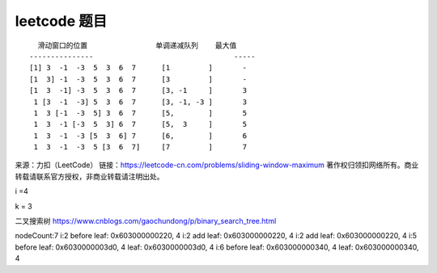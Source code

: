 leetcode 题目
===================

::

     滑动窗口的位置                单调递减队列    最大值
   ---------------                                 -----
   [1] 3  -1  -3  5  3  6  7      [1         ]       -     
   [1  3] -1  -3  5  3  6  7      [3         ]       -     
   [1  3  -1] -3  5  3  6  7      [3, -1     ]       3     
    1 [3  -1  -3] 5  3  6  7      [3, -1, -3 ]       3
    1  3 [-1  -3  5] 3  6  7      [5,        ]       5
    1  3  -1 [-3  5  3] 6  7      [5,  3     ]       5
    1  3  -1  -3 [5  3  6] 7      [6,        ]       6
    1  3  -1  -3  5 [3  6  7]     [7         ]       7

来源：力扣（LeetCode）
链接：https://leetcode-cn.com/problems/sliding-window-maximum
著作权归领扣网络所有。商业转载请联系官方授权，非商业转载请注明出处。

i =4

k = 3

二叉搜索树 https://www.cnblogs.com/gaochundong/p/binary_search_tree.html

nodeCount:7 i:2 before leaf: 0x603000000220, 4 i:2 add leaf:
0x603000000220, 4 i:2 add leaf: 0x603000000220, 4 i:5 before leaf:
0x6030000003d0, 4 leaf: 0x6030000003d0, 4 i:6 before leaf:
0x603000000340, 4 leaf: 0x603000000340, 4

